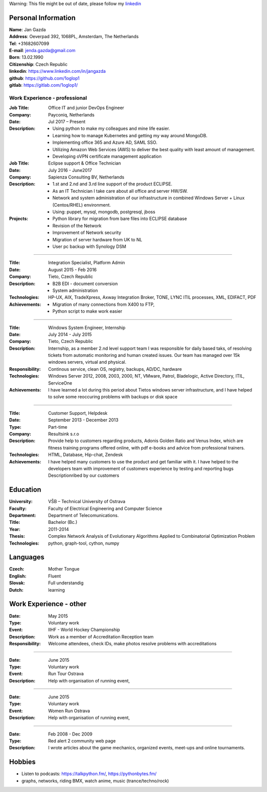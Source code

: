 Warning: This file might be out of date, please follow my linkedin_

=============================
    Personal Information    
=============================

| **Name**:        Jan Gazda
| **Address**:     Oeverpad 392, 1068PL, Amsterdam, The Netherlands
| **Tel**:         +31682607099
| **E-mail**:      jenda.gazda@gmail.com
| **Born**:        13.02.1990
| **Citizenship**: Czech Republic
| **linkedin**:    https://www.linkedin.com/in/jangazda
| **github**:      https://github.com/1oglop1
| **gitlab**:      https://gitlab.com/1oglop1/

-----------------------------------
    Work Experience - professional
-----------------------------------

:Job Title: Office IT and junior DevOps Engineer
:Company: Payconiq, Netherlands
:Date: Jul 2017 – Present
:Description:
	* Using python to make my colleagues and mine life easier.
	* Learning how to manage Kubernetes and getting my way around MongoDB.
	* Implementing office 365 and Azure AD, SAML SSO.
	* Utilizing Amazon Web Services (AWS) to deliver the best quality with least amount of management.
	* Developing oVPN certificate management application

:Job Title: 
    Eclipse support & Office Technician
:Date:
    July 2016 - June2017  
:Company: 
    Sapienza Consulting BV, Netherlands
:Description:
    * 1.st and 2.nd and 3.rd line support of the product ECLIPSE.
    * As an IT Technician I take care about all office and server HW/SW. 
    * Network and system administration of our infrastructure in combined Windows Server + Linux (Centos/RHEL) environment.
    * Using: puppet, mysql, mongodb, postgresql, jboss
  
:Projects:
  - Python library for migration from bare files into ECLIPSE database
  - Revision of the Network
  - Improvement of Network security
  - Migration of server hardware from UK to NL
  - User pc backup with Synology DSM
		
.................................................................................................................................  

:Title:   Integration Specialist, Platform Admin
:Date:    August 2015 - Feb 2016
:Company: Tieto, Czech Republic
:Description:
  * B2B EDI - document conversion
  * System administration
:Technologies: 
  HP-UX, AIX, TradeXpress,
  Axway Integration Broker, TONE, LYNC
  ITIL processes, XML, EDIFACT, PDF
  
:Achievements: 
  * Migration of many connections from X400 to FTP,
  * Python script to make work easier

.................................................................................................................................

:Title:   
  Windows System Engineer, Internship
:Date:   
  July 2014 - July 2015
:Company: 
  Tieto, Czech Republic
:Description:    
  Internship, as a member 2.nd level support team
  I was responsible for daily based taks,
  of resolving tickets from automatic monitoring and
  human created issues. Our team has managed over
  15k windows servers, virtual and physical.
  
:Responsibility: 
  Continous service, clean OS, registry,
  backups, AD/DC, hardware
  
:Technologies: 
  Windows Server 2012, 2008, 2003, 2000, NT,
  VMware, Patrol, Bladelogic, Active Directory,
  ITIL, ServiceOne
  
:Achievements: 
  I have learned a lot during this period about 
  Tietos windows server infrastructure, and 
  I have helped to solve some reoccuring 
  problems with backups or disk space
         
.................................................................................................................................

:Title:   
  Customer Support, Helpdesk
:Date:    
  September 2013 - December 2013
:Type:    
  Part-time
:Company: 
  Resultsink s.r.o

:Description:
  Provide help to customers regarding products, 
  Adonis Golden Ratio and Venus Index, which
  are fitness training programs offered online, 
  with pdf e-books and advice from professional
  trainers.
:Technologies:  
  HTML, Database, Hip-chat, Zendesk
:Achievements: 
  I have helped many customers to use the
  product and get familiar with it.
  I have helped to the developers team with
  improvement of customers experience by
  testing and reporting bugs Descriptionribed by
  our customers
   
=============================
    Education
=============================

:University: 
  VŠB – Technical University of Ostrava
:Faculty:    
  Faculty of Electrical Engineering and Computer Science
:Department: 
  Department of Telecomunications.
:Title:      
  Bachelor (Bc.)
:Year:       
  2011-2014
:Thesis:    
  Complex Network Analysis of Evolutionary
  Algorithms Applied to Combinatorial 
  Optimization Problem
:Technologies:
  python, graph-tool, cython, numpy

=============================
    Languages
=============================

:Czech:   Mother Tongue
:English: Fluent
:Slovak:  Full understandig
:Dutch:   learning

=============================
    Work Experience - other
=============================

:Date:   May 2015
:Type:   Voluntary work
:Event:  IIHF - World Hockey Championship
:Description:  
  Work as a member of Accreditation Reception team
:Responsibility: Welcome attendees, check IDs, make photos
                resolve problems with accreditations 
                
.................................................................................................................................

:Date:   June 2015
:Type:   Voluntary work
:Event:  Run Tour Ostrava
:Description:  Help with organisation of running event,

.................................................................................................................................

:Date:   June 2015
:Type:   Voluntary work
:Event:  Women Run Ostrava
:Description:  Help with organisation of running event,

.................................................................................................................................

:Date:   Feb 2008 - Dec 2009
:Type:   Red alert 2 community web page
:Description:  I wrote articles about the game mechanics, organized events, meet-ups and online tournaments.
  
=======
Hobbies
=======

* Listen to podcasts: https://talkpython.fm/, https://pythonbytes.fm/
* graphs, networks, riding BMX, watch anime, music (trance/techno/rock)


.. _linkedin: https://www.linkedin.com/in/jangazda

